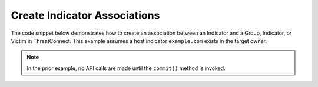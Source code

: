 Create Indicator Associations
"""""""""""""""""""""""""""""

The code snippet below demonstrates how to create an association between an Indicator and a Group, Indicator, or Victim in ThreatConnect. This example assumes a host indicator ``example.com`` exists in the target owner.

.. code-block:: python
    :linenos:
    :emphasize-lines: 1,24-25,27-28,30-31

    from threatconnect.Config.ResourceType import ResourceType

    ...

    from threatconnect.Config.ResourceType import ResourceType

    tc = ThreatConnect(api_access_id, api_secret_key, api_default_org, api_base_url)

    indicators = tc.indicators()

    # set a filter to retrieve a specific host indicator: example.com
    filter1 = indicators.add_filter()
    filter1.add_indicator('example.com')

    try:
        indicators.retrieve()
    except RuntimeError as e:
        print('Error: {0}'.format(e))
        sys.exit(1)

    for indicator in indicators:
        print(indicator.indicator)

        # create an association between this indicator and the incident with the ID: 123456
        indicator.associate_group(ResourceType.INCIDENTS, 123456)

        # create an association between this indicator and the URL indicator: http://example.com/
        indicator.associate_indicator(ResourceType.URLS, 'http://example.com/')

        # create an association between this indicator and the victim with the ID: 123456
        indicator.associate_victim(123456)

        # commit the changes to ThreatConnect
        indicator.commit()

.. note:: In the prior example, no API calls are made until the ``commit()`` method is invoked.
